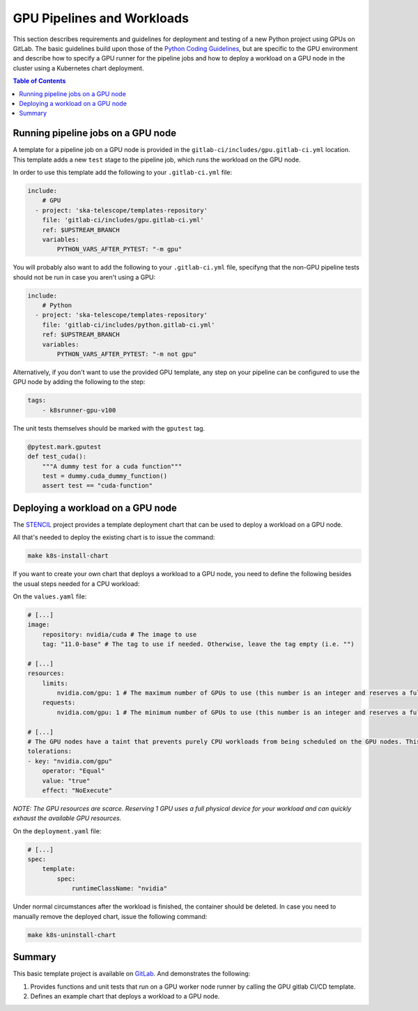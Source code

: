 .. _gpu-pipelines-workloads:

***************************
GPU Pipelines and Workloads
***************************
This section describes requirements and guidelines for deployment and testing of a new Python project using GPUs on GitLab.
The basic guidelines build upon those of the `Python Coding Guidelines <https://developer.skao.int/en/latest/tools/codeguides/python-codeguide.html>`_,
but are specific to the GPU environment and describe how to specify a GPU runner for the pipeline jobs
and how to deploy a workload on a GPU node in the cluster using a Kubernetes chart deployment.

.. contents:: Table of Contents

Running pipeline jobs on a GPU node
===================================
A template for a pipeline job on a GPU node is provided in the ``gitlab-ci/includes/gpu.gitlab-ci.yml`` location.
This template adds a new ``test`` stage to the pipeline job, which runs the workload on the GPU node.

In order to use this template add the following to your ``.gitlab-ci.yml`` file:

.. code-block:: yaml

    include:
        # GPU
      - project: 'ska-telescope/templates-repository'
        file: 'gitlab-ci/includes/gpu.gitlab-ci.yml'
        ref: $UPSTREAM_BRANCH
        variables:
            PYTHON_VARS_AFTER_PYTEST: "-m gpu"

You will probably also want to add the following to your ``.gitlab-ci.yml`` file, specifyng that the non-GPU pipeline tests should not be run in case you aren't using a GPU:

.. code-block:: yaml

    include:
        # Python
      - project: 'ska-telescope/templates-repository'
        file: 'gitlab-ci/includes/python.gitlab-ci.yml'
        ref: $UPSTREAM_BRANCH
        variables:
            PYTHON_VARS_AFTER_PYTEST: "-m not gpu"


Alternatively, if you don't want to use the provided GPU template, any step on your pipeline can be configured to use the GPU node by adding the following to the step:

.. code-block:: yaml

    tags:
        - k8srunner-gpu-v100

The unit tests themselves should be marked with the ``gputest`` tag.

.. code-block:: python

    @pytest.mark.gputest
    def test_cuda():
        """A dummy test for a cuda function"""
        test = dummy.cuda_dummy_function()
        assert test == "cuda-function"

Deploying a workload on a GPU node
==================================
The `STENCIL <https://gitlab.com/ska-telescope/sdi/ska-cicd-stencil>`_ project provides a template deployment chart that can be used to deploy a workload on a GPU node.

All that's needed to deploy the existing chart is to issue the command:

.. code-block:: sh

    make k8s-install-chart


If you want to create your own chart that deploys a workload to a GPU node, you need to define the following besides the usual steps needed for a CPU workload:

On the ``values.yaml`` file:

.. code-block:: yaml

    # [...]
    image:
        repository: nvidia/cuda # The image to use
        tag: "11.0-base" # The tag to use if needed. Otherwise, leave the tag empty (i.e. "")

    # [...]
    resources:
        limits:
            nvidia.com/gpu: 1 # The maximum number of GPUs to use (this number is an integer and reserves a full physical device)
        requests:
            nvidia.com/gpu: 1 # The minimum number of GPUs to use (this number is an integer and reserves a full physical device)

    # [...]
    # The GPU nodes have a taint that prevents purely CPU workloads from being scheduled on the GPU nodes. This taint is removed by the following toleration:
    tolerations:
    - key: "nvidia.com/gpu"
        operator: "Equal"
        value: "true"
        effect: "NoExecute"

*NOTE: The GPU resources are scarce. Reserving 1 GPU uses a full physical device for your workload and can quickly exhaust the available GPU resources.*

On the ``deployment.yaml`` file:

.. code-block:: yaml

    # [...]
    spec:
        template:
            spec:
                runtimeClassName: "nvidia"

Under normal circumstances after the workload is finished, the container should be deleted. In case you need to manually remove the deployed chart, issue the following command:

.. code-block:: sh

    make k8s-uninstall-chart

Summary
=======

This basic template project is available on `GitLab <https://gitlab.com/ska-telescope/sdi/ska-cicd-stencil>`_. And demonstrates the following:

1) Provides functions and unit tests that run on a GPU worker node runner by calling the GPU gitlab CI/CD template.
2) Defines an example chart that deploys a workload to a GPU node.
